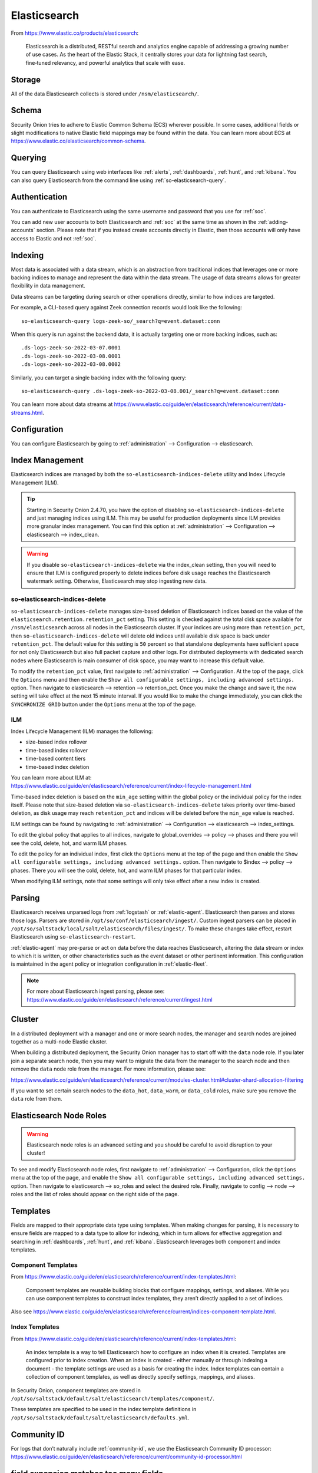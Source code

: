 .. _elasticsearch:

Elasticsearch
=============

From https://www.elastic.co/products/elasticsearch:

    Elasticsearch is a distributed, RESTful search and analytics engine capable of addressing a growing number of use cases. As the heart of the Elastic Stack, it centrally stores your data for lightning fast search, fine‑tuned relevancy, and powerful analytics that scale with ease.

Storage
-------

All of the data Elasticsearch collects is stored under ``/nsm/elasticsearch/``.

Schema
------

Security Onion tries to adhere to Elastic Common Schema (ECS) wherever possible. In some cases, additional fields or slight modifications to native Elastic field mappings may be found within the data. You can learn more about ECS at https://www.elastic.co/elasticsearch/common-schema.

Querying
--------

You can query Elasticsearch using web interfaces like :ref:`alerts`, :ref:`dashboards`, :ref:`hunt`, and :ref:`kibana`. You can also query Elasticsearch from the command line using :ref:`so-elasticsearch-query`.

Authentication
--------------

You can authenticate to Elasticsearch using the same username and password that you use for :ref:`soc`.

You can add new user accounts to both Elasticsearch and :ref:`soc` at the same time as shown in the :ref:`adding-accounts` section. Please note that if you instead create accounts directly in Elastic, then those accounts will only have access to Elastic and not :ref:`soc`.

Indexing
--------

Most data is associated with a data stream, which is an abstraction from traditional indices that leverages one or more backing indices to manage and represent the data within the data stream. The usage of data streams allows for greater flexibility in data management.

Data streams can be targeting during search or other operations directly, similar to how indices are targeted.

For example, a CLI-based query against Zeek connection records would look like the following:

::

	so-elasticsearch-query logs-zeek-so/_search?q=event.dataset:conn

When this query is run against the backend data, it is actually targeting one or more backing indices, such as:

::

  .ds-logs-zeek-so-2022-03-07.0001
  .ds-logs-zeek-so-2022-03-08.0001
  .ds-logs-zeek-so-2022-03-08.0002

Similarly, you can target a single backing index with the following query:

::

	so-elasticsearch-query .ds-logs-zeek-so-2022-03-08.001/_search?q=event.dataset:conn

You can learn more about data streams at https://www.elastic.co/guide/en/elasticsearch/reference/current/data-streams.html.

Configuration
-------------

You can configure Elasticsearch by going to :ref:`administration` --> Configuration --> elasticsearch.

.. image:: images/config-item-elasticsearch.png
  :target: _images/config-item-elasticsearch.png

Index Management
----------------

Elasticsearch indices are managed by both the ``so-elasticsearch-indices-delete`` utility and Index Lifecycle Management (ILM). 

.. tip::

   Starting in Security Onion 2.4.70, you have the option of disabling ``so-elasticsearch-indices-delete`` and just managing indices using ILM. This may be useful for production deployments since ILM provides more granular index management. You can find this option at :ref:`administration` --> Configuration --> elasticsearch --> index_clean.
   
.. warning::
   
   If you disable ``so-elasticsearch-indices-delete`` via the index_clean setting, then you will need to ensure that ILM is configured properly to delete indices before disk usage reaches the Elasticsearch watermark setting. Otherwise, Elasticsearch may stop ingesting new data.

so-elasticsearch-indices-delete
~~~~~~~~~~~~~~~~~~~~~~~~~~~~~~~

``so-elasticsearch-indices-delete`` manages size-based deletion of Elasticsearch indices based on the value of the ``elasticsearch.retention.retention_pct`` setting. This setting is checked against the total disk space available for ``/nsm/elasticsearch`` across all nodes in the Elasticsearch cluster. If your indices are using more than ``retention_pct``, then ``so-elasticsearch-indices-delete`` will delete old indices until available disk space is back under ``retention_pct``. The default value for this setting is ``50`` percent so that standalone deployments have sufficient space for not only Elasticsearch but also full packet capture and other logs. For distributed deployments with dedicated search nodes where Elasticsearch is main consumer of disk space, you may want to increase this default value.

To modify the ``retention_pct`` value, first navigate to :ref:`administration` --> Configuration. At the top of the page, click the ``Options`` menu and then enable the ``Show all configurable settings, including advanced settings.`` option. Then navigate to elasticsearch --> retention --> retention_pct. Once you make the change and save it, the new setting will take effect at the next 15 minute interval. If you would like to make the change immediately, you can click the ``SYNCHRONIZE GRID`` button under the ``Options`` menu at the top of the page.

ILM
~~~

Index Lifecycle Management (ILM) manages the following:

- size-based index rollover
- time-based index rollover
- time-based content tiers
- time-based index deletion

| You can learn more about ILM at:
| https://www.elastic.co/guide/en/elasticsearch/reference/current/index-lifecycle-management.html

Time-based index deletion is based on the ``min_age`` setting within the global policy or the individual policy for the index itself. Please note that size-based deletion via ``so-elasticsearch-indices-delete`` takes priority over time-based deletion, as disk usage may reach ``retention_pct`` and indices will be deleted before the ``min_age`` value is reached.

ILM settings can be found by navigating to :ref:`administration` --> Configuration --> elasticsearch --> index_settings. 

To edit the global policy that applies to all indices, navigate to global_overrides --> policy --> phases and there you will see the cold, delete, hot, and warm ILM phases.

To edit the policy for an individual index, first click the ``Options`` menu at the top of the page and then enable the ``Show all configurable settings, including advanced settings.`` option. Then navigate to $index --> policy --> phases. There you will see the cold, delete, hot, and warm ILM phases for that particular index.

When modifying ILM settings, note that some settings will only take effect after a new index is created.

Parsing
-------

Elasticsearch receives unparsed logs from :ref:`logstash` or :ref:`elastic-agent`. Elasticsearch then parses and stores those logs. Parsers are stored in ``/opt/so/conf/elasticsearch/ingest/``. Custom ingest parsers can be placed in ``/opt/so/saltstack/local/salt/elasticsearch/files/ingest/``. To make these changes take effect, restart Elasticsearch using ``so-elasticsearch-restart``.

:ref:`elastic-agent` may pre-parse or act on data before the data reaches Elasticsearch, altering the data stream or index to which it is written, or other characteristics such as the event dataset or other pertinent information. This configuration is maintained in the agent policy or integration configuration in :ref:`elastic-fleet`.

.. note::

    | For more about Elasticsearch ingest parsing, please see:
    | https://www.elastic.co/guide/en/elasticsearch/reference/current/ingest.html

Cluster
-------

In a distributed deployment with a manager and one or more search nodes, the manager and search nodes are joined together as a multi-node Elastic cluster. 

When building a distributed deployment, the Security Onion manager has to start off with the ``data`` node role. If you later join a separate search node, then you may want to migrate the data from the manager to the search node and then remove the ``data`` node role from the manager. For more information, please see:

https://www.elastic.co/guide/en/elasticsearch/reference/current/modules-cluster.html#cluster-shard-allocation-filtering

If you want to set certain search nodes to the ``data_hot``, ``data_warm``, or ``data_cold`` roles, make sure you remove the ``data`` role from them.

Elasticsearch Node Roles
------------------------

.. warning::

   Elasticsearch node roles is an advanced setting and you should be careful to avoid disruption to your cluster!

To see and modify Elasticsearch node roles, first navigate to :ref:`administration` --> Configuration, click the ``Options`` menu at the top of the page, and enable the ``Show all configurable settings, including advanced settings.`` option. Then navigate to elasticsearch --> so_roles and select the desired role. Finally, navigate to config --> node --> roles and the list of roles should appear on the right side of the page.

Templates
---------

Fields are mapped to their appropriate data type using templates. When making changes for parsing, it is necessary to ensure fields are mapped to a data type to allow for indexing, which in turn allows for effective aggregation and searching in :ref:`dashboards`, :ref:`hunt`, and :ref:`kibana`. Elasticsearch leverages both component and index templates.

Component Templates
~~~~~~~~~~~~~~~~~~~

From https://www.elastic.co/guide/en/elasticsearch/reference/current/index-templates.html:

    Component templates are reusable building blocks that configure mappings, settings, and aliases. While you can use component templates to construct index templates, they aren’t directly applied to a set of indices.
    
Also see https://www.elastic.co/guide/en/elasticsearch/reference/current/indices-component-template.html.

Index Templates
~~~~~~~~~~~~~~~

From https://www.elastic.co/guide/en/elasticsearch/reference/current/index-templates.html:    
    
    An index template is a way to tell Elasticsearch how to configure an index when it is created. Templates are configured prior to index creation. When an index is created - either manually or through indexing a document - the template settings are used as a basis for creating the index. Index templates can contain a collection of component templates, as well as directly specify settings, mappings, and aliases.

In Security Onion, component templates are stored in ``/opt/so/saltstack/default/salt/elasticsearch/templates/component/``. 

These templates are specified to be used in the index template definitions in ``/opt/so/saltstack/default/salt/elasticsearch/defaults.yml``.

Community ID
------------

| For logs that don’t naturally include :ref:`community-id`, we use the Elasticsearch Community ID processor:
| https://www.elastic.co/guide/en/elasticsearch/reference/current/community-id-processor.html

field expansion matches too many fields
---------------------------------------

If you get errors like ``failed to create query: field expansion for [*] matches too many fields, limit: 3500, got: XXXX``, then this usually means that you're sending in additional logs and so you have more fields than our default ``max_clause_count`` value. To resolve this, you can go to :ref:`administration` --> Configuration --> elasticsearch --> config --> indices --> query --> bool --> max_clause_count and adjust the value for any boxes running Elasticsearch in your deployment.
      
Shards
------

Here are a few tips from https://www.elastic.co/blog/how-many-shards-should-i-have-in-my-elasticsearch-cluster:

    TIP: Avoid having very large shards as this can negatively affect the cluster's ability to recover from failure. There is no fixed limit on how large shards can be, but a shard size of 50GB is often quoted as a limit that has been seen to work for a variety of use-cases.

    TIP: Small shards result in small segments, which increases overhead. Aim to keep the average shard size between a few GB and a few tens of GB. For use-cases with time-based data, it is common to see shards between 20GB and 40GB in size.

    TIP: The number of shards you can hold on a node will be proportional to the amount of heap you have available, but there is no fixed limit enforced by Elasticsearch. A good rule-of-thumb is to ensure you keep the number of shards per node below 20 to 25 per GB heap it has configured. A node with a 30GB heap should therefore have a maximum of 600-750 shards, but the further below this limit you can keep it the better. This will generally help the cluster stay in good health.

To see your existing shards, run the following command and the number of shards will be shown in the fifth column:

::

    sudo so-elasticsearch-indices-list
    
If you want to view the detail for each of those shards:

::

    sudo so-elasticsearch-shards-list

Given the sizing tips above, if any of your indices are averaging more than 50GB per shard, then you should probably increase the shard count until you get below that recommended maximum of 50GB per shard.

The number of shards for an index can be adjusted by going to :ref:`administration` --> Configuration --> elasticsearch --> index_settings --> so-INDEX-NAME --> index_template --> template --> settings --> index --> number_of_shards.

Please keep in mind that old indices will retain previous shard settings and the above settings will only be applied to newly created indices.

Heap Size
---------

If total available memory is 8GB or greater, Setup configures the heap size to be 33% of available memory, but no greater than 25GB. You may need to adjust the value for heap size depending on your system's performance. You can modify this by going to :ref:`administration` --> Configuration --> elasticsearch --> esheap.

| For more information, please see:
| https://www.elastic.co/guide/en/elasticsearch/guide/current/heap-sizing.html#compressed_oops
| https://www.elastic.co/guide/en/elasticsearch/reference/current/important-settings.html#heap-size-settings

Field limit
-----------

Security Onion currently defaults to a field limit of 5000. If you receive error messages from Logstash, or you would simply like to increase this, you can do so by going to :ref:`administration` --> Configuration --> elasticsearch --> index_settings --> so-INDEX-NAME --> index_template --> template --> settings --> index --> mapping --> total_fields --> limit.

Please note that the change to the field limit will not occur immediately, only on index creation.

Re-indexing
-----------

Re-indexing may need to occur if field data types have changed and conflicts arise. This process can be VERY time-consuming, and we only recommend this if keeping data is absolutely critical.  

| For more information about re-indexing, please see:
| https://www.elastic.co/guide/en/elasticsearch/reference/current/docs-reindex.html

Clearing
--------

If you want to clear all Elasticsearch data including documents and indices, you can run the ``so-elastic-clear`` command.

GeoIP
-----

Elasticsearch 8 no longer includes GeoIP databases by default. We include GeoIP databases for Elasticsearch so that all users will have GeoIP functionality. If your search nodes have Internet access and can reach geoip.elastic.co and storage.googleapis.com, then you can opt-in to database updates if you want more recent information. To do this, add the following to your Elasticsearch :ref:`salt` config:

::

    config:
      ingest:
        geoip:
          downloader:
            enabled: true

Diagnostic Logging
------------------

-  Elasticsearch logs can be found in ``/opt/so/log/elasticsearch/``.
-  Logging configuration can be found in ``/opt/so/conf/elasticsearch/log4j2.properties``.

Depending on what you're looking for, you may also need to look at the :ref:`docker` logs for the container:

::

        sudo docker logs so-elasticsearch

More Information
----------------

.. note::

    | For more information about Elasticsearch, please see:
    | https://www.elastic.co/products/elasticsearch
